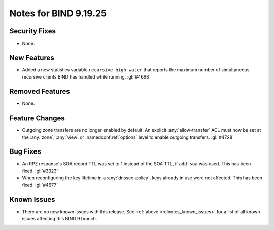 .. Copyright (C) Internet Systems Consortium, Inc. ("ISC")
..
.. SPDX-License-Identifier: MPL-2.0
..
.. This Source Code Form is subject to the terms of the Mozilla Public
.. License, v. 2.0.  If a copy of the MPL was not distributed with this
.. file, you can obtain one at https://mozilla.org/MPL/2.0/.
..
.. See the COPYRIGHT file distributed with this work for additional
.. information regarding copyright ownership.

Notes for BIND 9.19.25
----------------------

Security Fixes
~~~~~~~~~~~~~~

- None.

New Features
~~~~~~~~~~~~

- Added a new statistics variable ``recursive high-water`` that reports
  the maximum number of simultaneous recursive clients BIND has handled
  while running. :gl:`#4668`

Removed Features
~~~~~~~~~~~~~~~~

- None.

Feature Changes
~~~~~~~~~~~~~~~

- Outgoing zone transfers are no longer enabled by default. An explicit
  :any:`allow-transfer` ACL must now be set at the :any:`zone`, :any:`view` or
  :namedconf:ref:`options` level to enable outgoing transfers. :gl:`#4728`

Bug Fixes
~~~~~~~~~

- An RPZ response's SOA record TTL was set to 1 instead of the SOA TTL, if
  ``add-soa`` was used. This has been fixed. :gl:`#3323`

- When reconfiguring the key lifetime in a :any:`dnssec-policy`, keys already
  in use were not affected. This has been fixed. :gl:`#4677`

Known Issues
~~~~~~~~~~~~

- There are no new known issues with this release. See :ref:`above
  <relnotes_known_issues>` for a list of all known issues affecting this
  BIND 9 branch.
